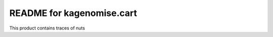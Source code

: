 README for kagenomise.cart
==========================================

This product contains traces of nuts
